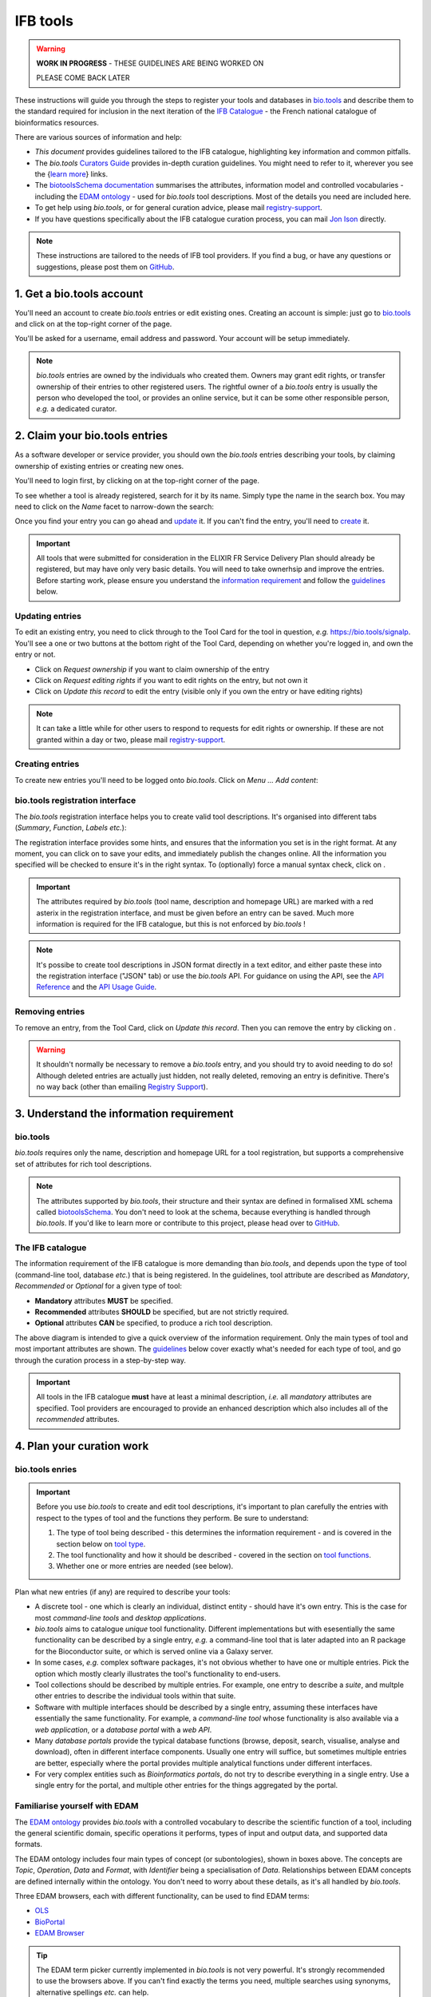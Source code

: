 IFB tools
=========

.. warning::
   **WORK IN PROGRESS** - THESE GUIDELINES ARE BEING WORKED ON

   PLEASE COME BACK LATER


These instructions will guide you through the steps to register your tools and databases in `bio.tools <https://bio.tools>`_ and describe them to the standard required for inclusion in the next iteration of the `IFB Catalogue <https://www.france-bioinformatique.fr/en/ressources>`_ - the French national catalogue of bioinformatics resources.

There are various sources of information and help:

* *This document* provides guidelines tailored to the IFB catalogue, highlighting key information and common pitfalls.
* The *bio.tools* `Curators Guide <https://biotools.readthedocs.io/en/latest/curators_guide.html>`_ provides in-depth curation guidelines. You might need to refer to it, wherever you see the {`learn more <https://biotools.readthedocs.io/en/latest/curators_guide.html>`_} links.
* The `biotoolsSchema documentation <https://biotoolsschema.readthedocs.io/en/latest/>`_ summarises the attributes, information model and controlled vocabularies - including the `EDAM ontology <https://edamontologydocs.readthedocs.io/en/latest/>`_ - used for *bio.tools* tool descriptions. Most of the details you need are included here.

* To get help using *bio.tools*, or for general curation advice, please mail `registry-support <mailto:registry-support@elixir-dk.org>`_.
* If you have questions specifically about the IFB catalogue curation process, you can mail `Jon Ison <mailto:jon.c.ison@gmail.com>`_ directly.
  
  
.. note::
    These instructions are tailored to the needs of IFB tool providers.  If you find a bug, or have any questions or suggestions, please post them on `GitHub <https://github.com/bio-tools/biotoolsDocs/issues>`_.  

    
1. Get a bio.tools account
--------------------------
.. _Get_a_bio.tools_account
You'll need an account to create *bio.tools* entries or edit existing ones.  Creating an account is simple: just go to `bio.tools <https://bio.tools>`_ and click on |Sign-up| at the top-right corner of the page.


.. |Sign-up| image:: _static/sign_up.png
   :width: 100px
   :height: 30px

You'll be asked for a username, email address and password.  Your account will be setup immediately.

.. note::
   *bio.tools* entries are owned by the individuals who created them. Owners may grant edit rights, or transfer ownership of their entries to other registered users. The rightful owner of a *bio.tools* entry is usually the person who developed the tool, or provides an online service, but it can be some other responsible person, *e.g.* a dedicated curator.



2. Claim your bio.tools entries
-------------------------------
As a software developer or service provider, you should own the *bio.tools* entries describing your tools, by claiming ownership of existing entries or creating new ones.    

You'll need to login first, by clicking on |Login| at the top-right corner of the page.

.. |Login| image:: _static/login.png
   :width: 100px
   :height: 30px

To see whether a tool is already registered, search for it by its name. Simply type the name in the search box. You may need to click on the *Name* facet to narrow-down the search:

.. image:: _static/find_tool.png


Once you find your entry you can go ahead and `update <#updating-entries>`_ it.  If you can't find the entry, you'll need to `create <#creating-entries>`_ it. 

.. important::
   All tools that were submitted for consideration in the ELIXIR FR Service Delivery Plan should already be registered, but may have only very basic details. You will need to take ownerhsip and improve the entries.  Before starting work, please ensure you understand the `information requirement <#understand-the-information-requirement>`_ and follow the `guidelines <#describe-your-tools>`_  below.


Updating entries
""""""""""""""""
To edit an existing entry, you need to click through to the Tool Card for the tool in question, *e.g.* https://bio.tools/signalp.  You'll see a one or two buttons at the bottom right of the Tool Card, depending on whether you're logged in, and own the entry or not. 

.. image:: _static/request_ownership.png
   :width: 200px
   :height: 45px	    	    
 
.. image:: _static/request_edit_rights.png
   :width: 200px
   :height: 45px

.. image:: _static/update.png
   :width: 200px
   :height: 45px

* Click on *Request ownership* if you want to claim ownership of the entry
* Click on *Request editing rights* if you want to edit rights on the entry, but not own it 
* Click on *Update this record* to edit the entry (visible only if you own the entry or have editing rights) 

.. note::
   It can take a little while for other users to respond to requests for edit rights or ownership.  If these are not granted within a day or two, please mail `registry-support <mailto:registry-support@elixir-dk.org>`_.


Creating entries
""""""""""""""""
To create new entries you'll need to be logged onto *bio.tools*. Click on *Menu ... Add content*:


.. image:: _static/add.png


bio.tools registration interface
""""""""""""""""""""""""""""""""
The *bio.tools* registration interface helps you to create valid tool descriptions. It's organised into different tabs (*Summary*, *Function*, *Labels* *etc.*):

.. image:: _static/registration_interface.png


The registration interface provides some hints, and ensures that the information you set is in the right format. At any moment, you can click on |save| to save your edits, and immediately publish the changes online.  All the information you specified will be checked to ensure it's in the right syntax. To (optionally) force a manual syntax check, click on |validate|.
	   

.. |asterix| image:: _static/red_asterix.png
   :width: 15px
   :height: 20px

.. |save| image:: _static/save.png
   :width: 100px
   :height: 30px

.. |validate| image:: _static/validate.png
   :width: 100px
   :height: 30px	    

   
.. Important::
   The attributes required by *bio.tools* (tool name, description and homepage URL) are marked with a red asterix |asterix| in the registration interface, and must be given before an entry can be saved.  Much more information is required for the IFB catalogue, but this is not enforced by *bio.tools* !  

.. note::
   It's possibe to create tool descriptions in JSON format directly in a text editor, and either paste these into the registration interface ("JSON" tab) or use the *bio.tools* API.  For guidance on using the API, see the `API Reference <https://biotools.readthedocs.io/en/latest/api_reference.html>`_ and the `API Usage Guide <https://biotools.readthedocs.io/en/latest/api_usage_guide.html>`_. 



Removing entries
""""""""""""""""
To remove an entry, from the Tool Card, click on *Update this record*. Then you can remove the entry by clicking on |remove|.

.. |remove| image:: _static/remove.png
   :width: 100px
   :height: 30px

.. warning::
    It shouldn't normally be necessary to remove a *bio.tools* entry, and you should try to avoid needing to do so!  Although deleted entries are actually just hidden, not really deleted, removing an entry is definitive.  There's no way back (other than emailing `Registry Support <mailto:registry-support@elixir-dk.org>`_).


3. Understand the information requirement
-----------------------------------------

bio.tools
"""""""""
*bio.tools* requires only the name, description and homepage URL for a tool registration, but supports a comprehensive set of attributes for rich tool descriptions.

.. note::
   The attributes supported by *bio.tools*, their structure and their syntax are defined in formalised XML schema called `biotoolsSchema <https://biotoolsschema.readthedocs.io/en/latest/>`_.  You don't need to look at the schema, because everything is handled through *bio.tools*. If you'd like to learn more or contribute to this project, please head over to `GitHub <https://github.com/bio-tools/biotoolsSchema>`_.

The IFB catalogue
"""""""""""""""""

The information requirement of the IFB catalogue is more demanding than *bio.tools*, and depends upon the type of tool (command-line tool, database *etc.*) that is being registered.  In the guidelines, tool attribute are described as *Mandatory*, *Recommended* or *Optional* for a given type of tool: 

* **Mandatory** attributes **MUST** be specified.
* **Recommended** attributes **SHOULD** be specified, but are not strictly required.
* **Optional** attributes **CAN** be specified, to produce a rich tool description.


.. image:: _static/ifb_info_standard.png

The above diagram is intended to give a quick overview of the information requirement.  Only the main types of tool and most important attributes are shown.  The `guidelines <#describe-your-tools>`_ below cover exactly what's needed for each type of tool, and go through the curation process in a step-by-step way.
  
.. important::	   
   All tools in the IFB catalogue **must** have at least a minimal description, *i.e.* all *mandatory* attributes are specified. Tool providers are encouraged to provide an enhanced description which also includes all of the *recommended* attributes.
   



4. Plan your curation work
--------------------------   

bio.tools enries
""""""""""""""""

.. important::
   Before you use *bio.tools* to create and edit tool descriptions, it's important to plan carefully the entries with respect to the types of tool and the functions they perform. Be sure to understand:
   
   1. The type of tool being described - this determines the information requirement - and is covered in the section below on `tool type`_. 
   2. The tool functionality and how it should be described  - covered in the section on `tool functions <#function>`_.
   3. Whether one or more entries are needed (see below).

Plan what new entries (if any) are required to describe your tools:

* A discrete tool - one which is clearly an individual, distinct entity - should have it's own entry. This is the case for most *command-line tools* and *desktop applications*.
* *bio.tools* aims to catalogue *unique* tool functionality. Different implementations but with esesentially the same functionality can be described by a single entry, *e.g.* a command-line tool that is later adapted into an R package for the Bioconductor suite, or which is served online via a Galaxy server.
* In some cases, *e.g.* complex software packages, it's not obvious whether to have one or multiple entries. Pick the option which mostly clearly illustrates the tool's functionality to end-users.
* Tool collections should be described by multiple entries. For example, one entry to describe a *suite*, and multple other entries to describe the individual tools within that suite. 
* Software with multiple interfaces should be described by a single entry, assuming these interfaces have essentially the same functionality. For example, a *command-line tool* whose functionality is also available via a *web application*, or a *database portal* with a *web API*.
* Many *database portals* provide the typical database functions (browse, deposit, search, visualise, analyse and download), often in different interface components.  Usually one entry will suffice, but sometimes multiple entries are better, especially where the portal provides multiple analytical functions under different interfaces.
* For very complex entities such as *Bioinformatics portals*, do not try to describe everything in a single entry.  Use a single entry for the portal, and multiple other entries for the things aggregated by the portal.
 

Familiarise yourself with EDAM
""""""""""""""""""""""""""""""
.. _Familiarise_yourself_with_EDAM:
The `EDAM ontology <https://github.com/edamontology/edamontology>`_ provides *bio.tools* with a controlled vocabulary to describe the scientific function of a tool, including the general scientific domain, specific operations it performs, types of input and output data, and supported data formats.

.. image:: _static/EDAMconcepts.png
   :width:  500px
   :height: 500px
   :align: center
	   
.. image:: _static/EDAMrelations.png
   :width:  500px
   :height: 500px
   :align: center
	   
The EDAM ontology includes four main types of concept (or subontologies), shown in boxes above. The concepts are *Topic*, *Operation*, *Data* and *Format*, with *Identifier* being a specialisation of *Data*. Relationships between EDAM concepts are defined internally within the ontology. You don't need to worry about these details, as it's all handled by *bio.tools*.

Three EDAM browsers, each with different functionality, can be used to find EDAM terms:

.. _`OLS`: https://www.ebi.ac.uk/ols/ontologies/edam
.. _`BioPortal`: https://bioportal.bioontology.org/ontologies/EDAM/?p=classes&conceptid=root
.. _`EDAM Browser`: https://ifb-elixirfr.github.io/edam-browser/

* `OLS`_
* `BioPortal`_
* `EDAM Browser`_

.. tip::
   The EDAM term picker currently implemented in *bio.tools* is not very powerful.  It's strongly recommended to use the browsers above.  If you can't find exactly the terms you need, multiple searches using synonyms, alternative spellings *etc.* can help.

   A much better term picker is on the way, and while not yet fully integrated into *bio.tools* is already very useful:

   * `EDAM Tool Annotator <https://bio.tools/static/eta/>`_

   You can use this to pick relevant topics and define the function of your tools.  The ouput (in the bottom pane of the window) is a JSON object that can be copy-pasted into the *JSON* tab of the *bio.tools* `registration interface <#bio-tools-registration-interface>`_, when editing a tool description.

   If you can't find the right term, please request it to be added to EDAM via `GitHub <https://github.com/edamontology/edamontology/issues/new>`_ but first read the guidelines on `how to request a term <https://edamontologydocs.readthedocs.io/en/latest/getting_involved.html#suggestions-requests>`_.  It takes some time for new terms to be supported in *bio.tools*, so if you need many new terms, please plan ahead and contact the `EDAM developers <mailto:edam@elixir-dk.org>`_ if you need help.


5. Describe your tools
----------------------

The sections below match the tabs in the *bio.tools* registration interface.  

.. tip::
   The {`learn more <https://biotools.readthedocs.io/en/latest/curators_guide.html>`_} links take you to more detailed guidelines in the *bio.tools* Curators Guide. Follow these links whenever you're not sure about what information is needed.



   
Summary
"""""""
In the *Summary* tab you specify basic information about the software:

.. csv-table::
   :header: "Attribute", "Requirement"
   :widths: 25, 100
      
   **Name**,            **Mandatory**
   **Description**,     **Mandatory**
   **Homepage URL**,    **Mandatory**
   Software version(s), *ignore*

* **Name** is the short-form name by which the tool is commonly known, *e.g.* "BLAST" **not** "Basic Local Alignment Search Tool".  Database names should follow a pattern where the name and abbreviation are given *e.g.* "The Protein Databank (PDB)" {`learn more <https://biotools.readthedocs.io/en/latest/curators_guide.html#name-tool>`_}.
* **Description** is a *concise* textual summary of the *tool function or purpose*.  It can usually be copy-pasted from the tool homepage.  Do not include statements about performance, provenance, governance *etc.* {`learn more <https://biotools.readthedocs.io/en/latest/curators_guide.html#description>`_}.
* **Homepage URL** is the tool's homepage, or some URL that best serves this purpose {`learn more <https://biotools.readthedocs.io/en/latest/curators_guide.html#homepage>`_}.
   
.. Important::
   A `unique identifier <https://biotools.readthedocs.io/en/latest/curators_guide.html#id105>`_ - the *bio.tools* **toolID** - is created for a tool when a new entry is created. The ID value is a URL-safe version of the supplied tool name. The ID provides a persistent reference to the tool, used by bio.tools and other systems.

   The ID should be sensible and intuitive.  For databases, or tools with long names, the abbreviation should be used. For example, the `GnpIS tool <https://bio.tools/gnpis>`_ tool has the ID "gnpis" and *not* "Genetic and Genomic Information System". 


.. Tip::   
   The toolID is **not** currently editable, so if you want the ID to differ from the name (*e.g.* an ID of "PDB" for the tool name "Protein databank (PDB)", you have to apply a workaround:
   
   1) create the entry giving a value for "Name" which is the desired ID value, *e.g.* "PDB"
   2) Save the entry
   3) Edit the entry, resetting the name, *e.g.* to "Protein Databank (PDB)"

   To request an ID change post-registration (to be avoided!) you have to mail `Registry Support <mailto:registry-support@elixir-dk.org>`_.


Labels
""""""
In the *Labels* tab you specify miscellaneous scientific, technical and administrative details, expressed in terms from controlled vocabularies:

.. csv-table::
   :header: "ATTRIBUTE", "REQUIREMENT"
   :widths: 25, 100
	    
   **Tool type**,        **Mandatory**
   **Topic**,            **Mandatory**
   **License**,          **Mandatory** (Desktop application)
              ,          **Recommended** (Command-line tool)
   **Accessibility**,    "**Mandatory** (Bioinformatics portal, Database portal, Web application)"
   **Operating system**, **Mandatory** (Desktop application)
                       , **Recommended** (Command-line tool)
   **Cost**,             "**Recommended** (Desktop application, Command-line tool)"
   **Language**,         **Recommended** (Command-line tool)
   **Maturity**,         **Recommended**
   **Collection**,       **Optional**
   ELIXIRPlatform,       *ignore*
   ELIXIRNode,           *ignore*
   Other ID,             *ignore*

* **Tool type** describes the type of the tool: a *bio.tools* entry can have more than one type. See `below <tool-type>`_  {`learn more <http://biotools.readthedocs.io/en/latest/curators_guide.html#tool-type>`_}.
* **Topic** is the general scientific domain the tool serves, or other general category (an EDAM term). See `below <topic>`_ {`learn more <https://biotools.readthedocs.io/en/latest/curators_guide.html#topic>`_}.
* **Operating system** is the operating system supported by a downloadable software package - pick all that apply {`learn more <http://biotools.readthedocs.io/en/latest/curators_guide.html#operating-system>`_}.
* **Language** is the name of a programming language the tool source code was written in {`learn more <http://biotools.readthedocs.io/en/latest/curators_guide.html#programming-language/>`_}.
* **License** is a software or data usage license. See `below <license>`_ {`learn more <http://biotoolsschema.readthedocs.io/en/latest/controlled_vocabularies.html#license>`_}.
* **Maturity** is how mature the software product is; *Emerging*, *Mature* or *Legacy*. Don't pick *Mature* for tools which aren't really mature yet! {`learn more <http://biotoolsschema.readthedocs.io/en/latest/controlled_vocabularies.html#maturity>`_}.
* **Cost** is the monetary cost of acquiring the software {`learn more <http://biotoolsschema.readthedocs.io/en/latest/controlled_vocabularies.html#cost>`_}.
* **Accessibility** is whether the software is freely available for use; *Open access*, *Restricted access*, *Proprietary* or *Freeware*. Check the definitions carefully before picking these terms! {`learn more <http://biotools.readthedocs.io/en/latest/curators_guide.html#accessibility>`_}.

   
.. tip:: 
   You can use **Collection** to assign tools which are somehow related to one or more groups. These collections can have any names you like. Other ways to group tools are by creating a *bio.tools* subdomain (from *Menu...Manage subdomains*) and by defining `relations <https://biotools.readthedocs.io/en/latest/curators_guide.html#relation-group>`_ between tools.

.. note::
  **ELIXIRNode** and **ELIXIRPlatform** define the name of an ELIXIR node or ELIXIR platform, respectively, that is credited for the tool. All tools in the IFB catalogue will have the ELIXIRNode credit set to "France".  These are not normally be set by *bio.tools* users {`learn more <http://biotools.readthedocs.io/en/latest/curators_guide.html#elixir-node>`_}.
  


Tool type
^^^^^^^^^
The scope of *bio.tools* is very broad, ranging from simple scripts to comprehensive bioinformatics portals, defined by 15 different `tool types <https://biotoolsschema.readthedocs.io/en/latest/controlled_vocabularies.html#tool-type>`_.  The vast majority of entries are of the following types:

.. csv-table::
   :header: "TYPE", "DESCRIPTION"
   :widths: 25, 100

   **Bioinformatics portal**, "A web site providing a platform/portal to multiple resources used for research in a focused area, including biological databases, web applications, training resources and so on."
   **Database portal**,       "A Web site providing a portal to a biological database, typically allowing a user to browse, deposit, search, visualise, analyse or download data."
   **Web application**,       "A tool with a graphical user interface that runs in your Web browser."
   **Desktop application**,   "A tool with a graphical user interface that runs on your desktop environment, *e.g.* on a PC or mobile device."
   **Command-line tool**,     "A tool with a text-based (command-line) interface."

Other common types incude:

.. csv-table::
   :header: "TYPE", "DESCRIPTION"
   :widths: 25, 100
	    
   **Web API**,   "An application programming interface (API) consisting of endpoints to a request-response message system accessible via HTTP.  Includes everything from simple data-access URLs to RESTful APIs."
   **Workflow**,  "A set of tools which have been composed together into a pipeline of some sort.  Such tools are (typically) standalone, but are composed for convenience, for instance for batch execution via some workflow engine or script."
   **Suite**,    "A collection of tools which are bundled together into a convenient toolkit.  Such tools typically share related functionality, a common user interface and can exchange data conveniently.  This includes collections of stand-alone command-line tools, or Web applications within a common portal."
   **Workbench**, "An application or suite with a graphical user interface, providing an integrated environment for data analysis which includes or may be extended with any number of functions or tools.  Includes workflow systems, platforms, frameworks etc."
   **Workflow**, "A set of tools which have been composed together into a pipeline of some sort.  Such tools are (typically) standalone, but are composed for convenience, for instance for batch execution via some workflow engine or script."
   **Library**,   "A collection of components that are used to construct other tools.  bio.tools scope includes component libraries performing high-level bioinformatics functions but excludes lower-level programming libraries."

A single *bio.tools* entry is annotated with one or more types, reflecting different facets of the tool described by the entry. Be sure to understand the type(s) of tool you have, because it determines the information that's expected.  A few suggestions:

* *Bioinformatics portals* provide an unmbrella to other tools and databases, but don't (typically) directly serve them. Only use *Bioinformatics portal* for sites that cover multiple other resources, each which have their own distinct entity (and should have their own *bio.tools* entries).  Good examples include `IMGT <http://www.imgt.org/>`_ and `wheatIS <http://www.wheatis.org/index.php>`_.  
* *Suite* might be more applicable than *Bioinformatics portal*.  Example include Web application suites such as `CRISRP-Cas++ <https://crisprcas.i2bc.paris-saclay.fr/>`_ and `EvryRNA <https://evryrna.ibisc.univ-evry.fr/evryrna/evryrna/evryrna_home>`_, and suites of command-line tools such as `BioConductor <http://www.bioconductor.org/>`_.
*  *Workbench* might be also be more applicable than *Bioinformatics portal*.  This includes online and desktop integrated environements. Example include the general-purpose `Galaxy <https://usegalaxy.org/>`_ workbench and domain-specific ones such as `MetExplore <http://www.metexplore.fr/>`_ and `MicroScope <https://www.genoscope.cns.fr/agc/microscope/home/index.php>`_.
* Typically use only one of *Bioinformatics portal*, *Database portal* or *Web application* in a single entry.  If the resource is providing a database, then just go with *Database portal*, a good example being `Norine <https://bioinfo.lifl.fr/norine/>`_.
* In general, often a singe tool type will do. For example, `LoRDEC <http://atgc.lirmm.fr/lordec/>`_ (a *Command-line tool*), `GINsim <http://ginsim.org/>`_ (a *Desktop application*), and `Ocean Gene Atlas <http://tara-oceans.mio.osupytheas.fr/ocean-gene-atlas/>`_ or `Genomicus <http://www.genomicus.biologie.ens.fr/genomicus-97.01/cgi-bin/search.pl>`_ (both are *Web application*).  
* But do pick all the types that apply.  For example the `BOOSTER <https://booster.pasteur.fr/>`_ *Command-line tool* is also available as a *Web application* (and if these implementations have essentially the same functionality, they'd be described in a single *bio.tools* entry).
* If a database has an API (most do!) then use both *Database portal* and *Web API*, for example `aNISEED <https://www.aniseed.cnrs.fr/>`_.
* Use the more specialised tool types where they are applicable, for example *Workflow* for `Workflow4Metabolomics <https://workflow4metabolomics.org/>`_ and *Library* for any R pacages.


.. tip::
   Software is complex and it can be tricky to assign a type.  Make sure you understand the `tool type definitions <https://biotoolsschema.readthedocs.io/en/latest/controlled_vocabularies.html#tool-type>`_ before you use them. For example, in *bio.tools* a *Web service* is specifically a SOAP+WSDL implementation. Most likely you need *Web API* (which covers most APIs nowadays) or just *Web application* (for a tool delivered via the Web but without an API).  
  

   
License
^^^^^^^
All downloadable software should be licensed.  If you can't find your license in the list:

* use *Proprietary* in cases where the software is under some license whereby it can be obtained from the provider (e.g. for money), and then owned, i.e. definitely not an open-source or free software license!
* use *Other* if the software is available under a license not listed by biotoolsSchema and which is not *Proprietary* - please `request <https://github.com/bio-tools/biotoolsschema/issues>`_ the license is added.
* use *Unlicensed* for software which is not licensed and is not *Proprietary* (this is bad - license your software!)

.. note::
   There are many good reasons why you should license your software, ideally picking a FOSS (Free and Open Source Software) license.  Read `A Quick Guide to Software Licensing for the Scientist-Programmer <https://journals.plos.org/ploscompbiol/article?id=10.1371/journal.pcbi.1002598>`_.  Some types of tools *e.g.* *Web application" are not licensed, but instead, should have a `Terms of use <#terms-of-use>`_ document. 


Topic
^^^^^
**Topic** is the place to tag your tool with EDAM terms describing the scientific domain the tool serves, or other general category.  

* specify the most important and relevant scientific topic; up to 3 topics will usually suffice
* don't exhaustively specify all the topics of lower or secondary relevance
* don't rely on the *bio.tools* term picker - use the `EDAM browsers <#Familiarise-yourself-with-EDAM>`_ as needed!

   
 
Function
""""""""
In the *bio.tools* software model, a tool has one or more basic functions, or modes of operation.  Each function performs at least one specific operation, and has one or more primary inputs and outputs, each of a defined type of data and listing supported format(s).

This is shown in a diagram on the Tool Cards that look like this:

|biotool_function|

.. |biotool_function| image:: _static/biotool_function.png

For example, the tool `signalp <https://bio.tools/signalp>`_ has a single function performing two operations, with a single input and two outputs:

.. image:: _static/signalp_function.png

Whereas the tool `HMMER3 <https://bio.tools/hmmer3>`_ has multiple functions (only 3 shown here):

.. image:: _static/hmmer3_function.png


.. note:: The `HMMER3 <https://bio.tools/hmmer3>`_ entry has very nicely annotated functionality, but is a good example of where the entry would be easier to understand if the functionality was described in separate entries - retaining the existing entry for the suite, but creating a new entry for each of the HMMER programs (alimask, hmmalign, hmmbuid *etc.*).


In the *Function* tab you specify the functions of the tool, expressed in concepts from the EDAM ontology.

.. csv-table::
   :header: "ATTRIBUTE", "REQUIREMENT"
   :widths: 25, 100

   **Operation**,      "**Mandatory** (Web application, Desktop application, Command-line tool)"
                 ,     "**Recommended** (Database portal)"
   **Input->data**,    "**Mandatory** (Web application, Desktop application, Command-line tool)"
                  ,    "**Optional** (Database portal)"
   **Input->format**,  "**Recommended** (Command-line tool)"
                    ,  "**Optional** (Database portal, Web application, Desktop application)"
   **Output->data**,   "**Mandatory** (Database portal, Web application, Desktop application, Command-line tool)"
   **Output->format**, "**Recommended** (Command-line tool)"
                     , "**Optional** (Database portal, Web application, Desktop application)"
   **Note**,           **Optional**
   **Command**,        *ignore*

* **Operation** describes the basic operation(s) performed by this software function {`learn more <https://biotools.readthedocs.io/en/latest/curators_guide.html#operation>`_}.
* **Data** is a type of primary input or output data {`learn more <https://biotools.readthedocs.io/en/latest/curators_guide.html#data-type-input-and-output-data>`_}.
* **Format** is the allowed format(s) of the input or output data {`learn more <https://biotools.readthedocs.io/en/latest/curators_guide.html#data-format-input-and-output-data>`_}.

.. note::  
   You can use **Note** to add a concise comment about this function, if this is not apparent from the software description and EDAM annotations.

.. tip::
   When deciding how to describe your tools, in terms of *bio.tools* entries, their functions and operations, always keep the end-user in mind and try to describe your tools in a way that will be clear to them. It can be difficult to find the right terms to describe a tools operation(s), input(s) or output(s).  It's highly recommended to use `OLS`_, `BioPortal`_ or `EDAM Browser`_ alongside *bio.tools* when describing your tools.  If you're not sure, mail `registry-support <mailto:registry-support@elixir-dk.org>`_ for help.  

   
Operation
^^^^^^^^^
Before describing your tools, you should carefully identify the distinct functions and the individual operations associated with each one. This is often straighforward, as different functions (modes) typically perform distinct operations:

* if a tool has an option between doing one thing or another, then you should annotate the operations as distinct functions
* if in contrast a tool always does one or more things, then you should annotate these as distinct operations within a single function
* only specify the primary functions and operations, from a typical end-user perspective - tools often do many things to its central, advertised purpose - you don't need to describe everything!

.. tip::
   *Database portal* usually provide one ore more of a common set of operations:

   * **Browse**  - *no term in EDAM yet*
   * **Deposit** - *Deposition* (http://edamontology.org/operation_3431)
   * **Search** - *Database search* (http://edamontology.org/operation_2421)
   * **Visualise** - *Visualisation* (http://edamontology.org/operation_0337)
   * **Analyse** - *Analysis* (http://edamontology.org/operation_2945)
   * **Download** - *Data retrieval* (http://edamontology.org/operation_2422)
  
   When annotating the operations, you should specify all of these that apply.  Consider carefully whether the *Analyis* operation(s) would be better listed as functions of discrete tools described in their own own entries (see `bio.tools entries <#bio-tools-entries>`_.


  
Data
^^^^
* data terms must be correctly associated with the operation(s) (for each function, in case the tool has multiple modes of operation)
* only specify the primary inputs and outputs, *e.g.* a sequence alignment tool would be annotated as reading sequences (input), and writing a sequence alignment (output), but not with gap insertion and extension penalties, or other parameters.

.. tip::
   For *Database portal* the data annotations correspond to the common operations:
   
   * For *Deposition* and *Data retrieval* operations, you can associate the types of `data <#data>`_ available for upload (input) or download (output).
   * For *Search* operation, you can specify *Database search results* (http://edamontology.org/data_2080) as an output, or some other more specific term in the `EDAM Data <http://edamontology.org/data_0006>`_ subontology.


Format
^^^^^^
* format terms must be correctly associated with the data type of an input or output
* specify the most widely used of the supported data formats (it can be impractical / onerous to be exhaustive!)


Links
"""""
In the *Links* tab you specify miscellaneous links for the tool.

.. csv-table::
   :header: "ATTRIBUTE", "REQUIREMENT"
   :widths: 25, 100
	    
   **Repository**,           "**Mandatory** (Desktop application, Command-line tool)"
                 ,           "**Optional** (Bioinformatics portal, Database portal, Web application)"
   **Issue tracker**,        "**Mandatory** (Web application, Desktop application, Command-line tool)"
                    ,        "**Recommended** (Database portal)"
   **Mailing list**,         "**Recommended** (Database portal, Web application, Desktop application, Command-line tool)"
                   ,         "**Optional** (Bioinformatics portal)"
   **Helpdesk**,             "**Recommended** (Database portal)"
               ,             "**Optional** (Web application, Desktop application, Command-line tool)"
   **Discussion forum**,     **Optional**
   **Social media**,         **Optional**
   **Other**,                **Optional**
   **Mirror**,               "**Optional** (Bioinformatics portal, Database portal, Web application)"
   **Registry**,             *ignore*
   **Galaxy service**,       *ignore*
   **Service**,              *ignore*
   **Scientific benchmark**, *ignore*
   **Technical monitoring**, *ignore*

   
* **Repository** is where source code, data and other files may be downloaded.
* **Issue tracker** is for software issues, bug reports, feature requests *etc.*
* **Mailing list** is for software announcements, discussions, support *etc.*
* **Helpdesk** is a formal system (*e.g.* ticket system) where users can get support in using the software.

* pick all of the types that apply to a given link
  
.. note::
   It's strongly recommended to put your source code and other downloadable resources in a public repository such as `GitHub <https://github.com/>`_.  It takes little effort to do so. A repo can serve as a homepage for your tool, and provide an issue tracker and open forum for discussion. If you don't have a repo, you should at least provide a `downloads page <#download>`_.
  

Download
""""""""
In the *Download* tab you specify links to downloads for your software.

.. csv-table::
   :header: "TYPE", "REQUIREMENT"
   :widths: 25, 100

   **Downloads page**,             "**Mandatory** (Database portal)"
                     ,             "**Recommended** (Desktop application, Command-line tool)"
                     ,             "**Optional** (Bioinformatics portal, Web application)"
   **API specification**,          "**Recommended** (Database portal - with API)"
   **Binaries**,                   "**Recommended** (Desktop application, Command-line tool)"
   **Binary package**,             "**Recommended** (Desktop application, Command-line tool)"
   **Container file**,             "**Recommended** (Command-line tool)"
                     ,             "**Optional** (Database portal, Web application, Desktop application)"
   **Source code**,                "**Recommended** (Desktop application, Command-line tool)"
                  ,                "**Optional** (Web application)"
   **Source package**,             "**Recommended** (Desktop application, Command-line tool)"
                     ,             "**Optional** (Web application)"
   **Command-line specification**, "**Optional** (Command-line tool)"
   **VM image**,                   "**Optional** (Database portal, Web application, Desktop application, Command-line tool)"
   **CWL file**,                   **Optional** (Command-line tool)
   **Test data**,                  **Optional** (Command-line tool)
   **Test script**,                **Optional** (Command-line tool)
   **Tool wrapper (galaxy)**,      **Optional** (Command-line tool)
   **Tool wrapper (taverna)**,     **Optional** (Command-line tool)
   **Tool wrapper (other)**,       **Optional** (Command-line tool)
   **Icon**,                       **Optional**
   **Biological data**,            **Optional**
   **Screenshot**,                 **Optional**
   **Other**,                      **Optional**
   **Ontology**,                   *ignore*

* **API specification** is a file providing a machine-readable API specification for the software, e.g. Swagger/OpenAPI, WSDL or RAML file.  It's *not* for human-readable API documentation (see `documentation <#documentation>`_ for that).
* **Binaries** and **Binary package** should trigger a download of the *latest* version available (typically the latest stable version).
* **Command-line specification** is a file providing a machine-readable command line specification for the software. It's *not* for human-readable documentation (see `documentation <#documentation>`_ for that).
* **Container file** including the software.
* **Source code** and **Source package** should trigger a download of the *latest* source code.
* **Downloads page** is a Web page summarising general downloads available for the software.


  
.. tip::
   With the exception of **Downloads page**, the expectation is that a link annotated in the *Download* section will trigger a download of a file.  If you're adding a link which doesn't have this behaviour, you should see whether an attribute in the `Link <#Links>`_ section is more appropriate.


Documentation
"""""""""""""
In the *Documentation* tab you link to documentation about the software.

.. csv-table::
   :header: "TYPE", "REQUIREMENT"
   :widths: 25, 100
	    
   **General**,                   **Mandatory**
   **Citation instructions**,     **Mandatory**
   **API documentation**,         **Mandatory** (Database portal or Web application - with API)
   **Terms of use**,              "**Mandatory** (Database portal)"
   **Command-line options**,      "**Mandatory** (Command-line tool)"
   **Contributions policy**,      "**Recommended** (Web application, Desktop application, Command-line tool)"
   **Governance**,                "**Recommended** (Bioinformatics portal, Database portal)"
   **Installation instructions**, "**Recommended** (Desktop application, Command-line tool)"
   **Manual**,                    "**Recommended** (Desktop application)"
   **Release notes**,             "**Recommended** (Desktop application, Command-line tool)"
   **Code of conduct**,           **Optional**
   **FAQ**,                       **Optional**
   **Training material**,         **Optional**
   **Tutorial**,                  **Optional**
   **Other**,                     **Optional**

* **General** is for general documentation. If your tool doesn't have a dedicated documentation page, but is documented elsewhere (*e.g.* on the homepage or a GitHub README.md) then specify that URL instead.
* **Citation instructions** give information on how to correctly cite use of the software.  This is especially important where there are multiple relevant `publications <#publications>`_.
* **API documentation** is human-readable API documentation, and should be specified for many *Database portals* and some *Web applications*.
* **Terms of use** are rules that one must agree to abide by in order to use a service.
* **Command-line options** are human-readable documentation about the command-line interface of a tool.  
* **Contributions policy** is information about policy for making contributions to the software project.
* **Governance** is information about the software governance model.
* **Installation instructions** are instructions how to install the software.
* **Manual** is information on how to use the software, structured into a comprehensive user manual (don't just link here to general documentation).
* **Release notes** are notes about a software release or changes to the software (a change log).  For example a CHANGELOG.md file on GitHub.
	    
* pick all of the types that apply to a given page of documentation
  
.. tip::
   It's very worthwhile to create **contribution guidelines** to communicate how people should contribute to your open source project.  In GitHub this is done by createing a `CONTRIBUTING.MD <https://help.github.com/en/github/building-a-strong-community/setting-guidelines-for-repository-contributors>`_ file.  Lots of good advice, templates and examples are available (*e.g.* `Atom editor <https://github.com/atom/atom/blob/master/CONTRIBUTING.md>`_, `Ruby on Rails <https://github.com/rails/rails/blob/master/CONTRIBUTING.md>`_ and `Open Government <https://github.com/opengovernment/opengovernment/blob/master/CONTRIBUTING.md>`_).

.. tip::
   A well maintained **change log** wlll make it easier for users and contributors to see precisely what notable changes have been made between each release (or version) of the project.  For some great advice, see `keepachangelog.com <a href ="https://keepachangelog.com/en/1.0.0/">`_.

.. note::
   Command-line tools should always have a human-readable description of their **command-line options**.  If a machine-readable command-line specification (a file) is also available, then you should link to that in the `Download`_ section.


.. important::
   You must not specify a link to a general page where a more specific one is available.  For example, don't link to the homepage in the **General** field if, in fact, there's a dedicated page for documentation. If you want to link to some documentation not of a type listed above then use the **Other** value.


       
Publications
""""""""""""
In the *Publications* tab you specify publications about the software.

.. csv-table::
   :header: "ATTRIBUTE", "REQUIREMENT"
   :widths: 25, 100

   **Primary publication**,  **Mandatory** 

   
Publications are defined as one of the following types:

.. csv-table::
   :header: "TYPE", "DESCRIPTION"
   :widths: 25, 50

   **Primary**, "The principal publication about the tool itself; the article to cite when acknowledging use of the tool."
   **Method**, "A publication describing a scientific method or algorithm implemented by the tool."
   **Usage**, "A publication describing the application of the tool to scientific research, a particular task or dataset."
   **Comparison**, "A publication which assessed the performance of the tool."
   **Review**, "A publication where the tool was reviewed."
   **Other**, "A publication of relevance to the tool but not fitting the other categories."


and can have the following attributes defined:   

.. csv-table::
   :header: "Attribute", "Description"
   :widths: 25, 50

   **pmcid**, "PubMed Central Identifier of a publication about the software."
   **pmid**, "PubMed Identifier."
   **doi**, "Digital Object Identifier."
   **note**, "Comment about the publication."
   **version**, "Version information (typically a version number) of the software applicable to this publication." 


* Specify at least the primary publication for your tool, and ideally any others that are relevant.
* Pick one or more types for each publication, as applicable.
   
.. note::
   You should specify **DOI** for publications (if available) and do not have to also specify **pmid** and **pmcid**.  If you do so, then be sure to specify multiple IDs for a single publication within a single publication group.  You can ignore **version**.
  
.. tip::
   It's very important that your tool has some form of publication, if for no other reason than to make it citable.  If you don't have a publication in the scientific press, then you can use `Zenodo <https://zenodo.org/>`_ to create a DOI for this purpose.  Such a DOI should resolve to a page describing the tool. For example http://doi.org/10.5281/zenodo.3519603. 

Credits & Support
"""""""""""""""""
In the *Credits & Support* tab you specify individuals or organisations that should be credited, or may be contacted about the software.  Credits include all type of entities that contributed to the development, maintenance or provision of the resource.   

.. csv-table::
   :header: "ATTRIBUTE", "REQUIREMENT"
   :widths: 25, 100

   **Primary contact**,  **Mandatory**
   **Credited institute**,  **Mandatory**



Creditable entities have one of the following types:

.. csv-table::
   :header: "TYPE", "DESCRIPTION"
   :widths: 25, 100

   **Person**, "Credit of an individual."
   **Project**, "Credit of a community software project not formally associated with any single institute."
   **Division**, "Credit of or a formal part of an institutional organisation, e.g. a department, research group, team, etc"
   **Institute**, "Credit of an organisation such as a university, hospital, research institute, service center, unit etc."
   **Consortium**, "Credit of an association of two or more institutes or other legal entities which have joined forces for some common purpose.  Includes Research Infrastructures (RIs) such as ELIXIR, parts of an RI such as an ELIXIR node etc. "
   **Funding agency**, "Credit of a legal entity providing funding for development of the software or provision of an online service."


and also have a "role":

.. csv-table::
   :header: "ROLE", "DESCRIPTION"
   :widths: 25, 100
	    
   **Developer**, "Author of the original software source code."
   **Maintainer**, "Maintainer of a mature software providing packaging, patching, distribution etc."
   **Provider**, "Institutional provider of an online service."
   **Documentor**, "Author of software documentation including making edits to a bio.tools entry."
   **Contributor**, "Some other role in software production or service delivery including design, deployment, system administration, evaluation, testing, documentation, training, user support etc."
   **Support**, "Provider of support in using the software."
   **Primary contact**, "The primary point of contact for the software."

   
You should specify at least:

* A credit of type **Institute** with one ore more applicable roles.
* A credit of role **Primary contact** with an applicable type.  You can opt to give more than one primary contact, for example specifing one for a project and another for a person.


For any credit, you can specify and of the following:

.. csv-table::
   :header: "Attribute", "Description"
   :widths: 25, 100

   **name**, "Name of the entity that is credited."
   **orcidid**, "Unique identifier (ORCID iD) of a person that is credited."
   **gridid**, "Unique identifier (GRID ID) of an organisation that is credited."
   **email**, "Email address."
   **url**, "URL, e.g. homepage of an institute."
   **tel**, "Telephone number."
   **typeEntity**, "Type of entity that is credited (see above)"
   **typeRole**, "Role performed by entity that is credited (see above)"
   **note**, "A comment about the credit."
   
.. important::
   A credit can have multipe **role**.  When creating a credit, pick all of the **role** that apply; don't create duplicate credit groupings!

.. note::
   It's strongly recommended that if you (or other people to be credited) don't have an `ORCID iD <https://orcid.org/>`_, that you get one now.  ORCID provides a persistent digital identifier that distinguishes you from every other researcher and, through integration in key research workflows such as manuscript and grant submission, supports automated linkages between you and your professional activities ensuring that your work is recognized.

.. note::
   Nearly all organisations credited in *bio.tools* will have a `GRID ID <https://www.grid.ac/>`_.  The Global Research Identifier Database (GRID) provides unambiguous institutional information at persistent IDs, to ensure data consistency.
  

Relations
"""""""""
In the *Relations* tab you can specify details of a relationship this software shares with other software registered in *bio.tools*.

The relationships currently available:

.. csv-table::
   :header: "Relation", "Description"
   :widths: 25, 50

   **isNewVersionOf**, "The software is a new version of an existing software, typically providing new or improved functionality."
   **hasNewVersion**, "(inverse of above)"
   **uses**, "The software provides an interface to or in some other way uses the functions of other software under the hood, e.g. invoking a command-line tool or calling a Web API, Web service or SPARQL endpoint to perform its function."
   **usedBy**, "(inverse of above)"
   **includes**, "A workbench, toolkit or workflow includes some other, independently available, software."
   **includedIn**, "(inverse of above)"

You can ignore this for now, except:

* when annotating a *Suite* (or other collection) specify other tools that the suite **includes**
* when annotating a *Workflow* specify other tools that the workflow **uses**
	    
JSON
""""
In the *JSON* tab you see all the information that you've specified for a tool so far.  You can work directly in this pane if you wish.  This can be very useful when using the `EDAM Tool Annotator <https://bio.tools/static/eta/>`_ to define the tool's function (see the section on `EDAM <Familiarise-yourself-with-EDAM>`_.)

Permissions
"""""""""""
In the *Permissions* tab you can decide to make the entry either editable only by yourself, a list of users or anyone.  See the section on *bio.tools* `accounts <Get-a-bio-tools-account>`_.









